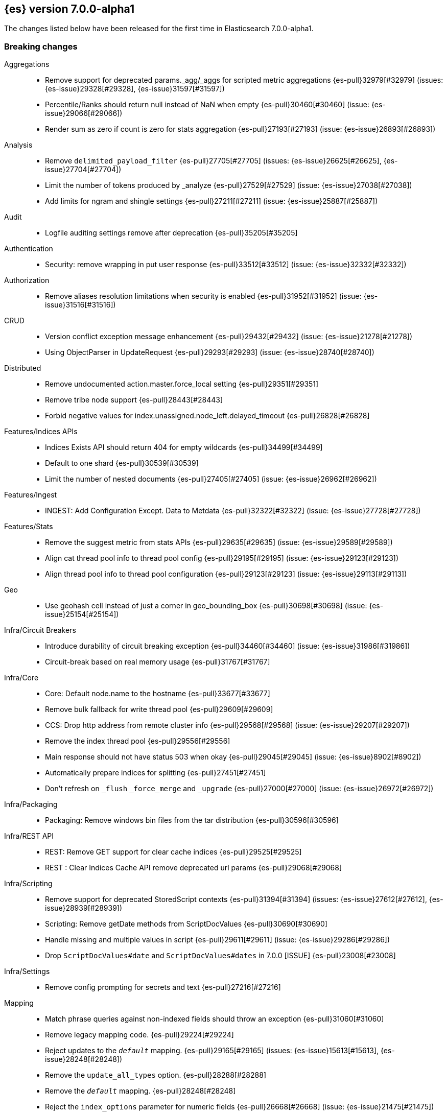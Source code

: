 [[release-notes-7.0.0-alpha1]]
== {es} version 7.0.0-alpha1

The changes listed below have been released for the first time in Elasticsearch 7.0.0-alpha1.

[[breaking-7.0.0-alpha1]]
[float]
=== Breaking changes

Aggregations::
* Remove support for deprecated params._agg/_aggs for scripted metric aggregations {es-pull}32979[#32979] (issues: {es-issue}29328[#29328], {es-issue}31597[#31597])
* Percentile/Ranks should return null instead of NaN when empty {es-pull}30460[#30460] (issue: {es-issue}29066[#29066])
* Render sum as zero if count is zero for stats aggregation {es-pull}27193[#27193] (issue: {es-issue}26893[#26893])

Analysis::
* Remove `delimited_payload_filter` {es-pull}27705[#27705] (issues: {es-issue}26625[#26625], {es-issue}27704[#27704])
* Limit the number of tokens produced by _analyze {es-pull}27529[#27529] (issue: {es-issue}27038[#27038])
* Add limits for ngram and shingle settings {es-pull}27211[#27211] (issue: {es-issue}25887[#25887])

Audit::
* Logfile auditing settings remove after deprecation  {es-pull}35205[#35205]

Authentication::
* Security: remove wrapping in put user response {es-pull}33512[#33512] (issue: {es-issue}32332[#32332])

Authorization::
* Remove aliases resolution limitations when security is enabled {es-pull}31952[#31952] (issue: {es-issue}31516[#31516])

CRUD::
* Version conflict exception message enhancement {es-pull}29432[#29432] (issue: {es-issue}21278[#21278])
* Using ObjectParser in UpdateRequest {es-pull}29293[#29293] (issue: {es-issue}28740[#28740])

Distributed::
* Remove undocumented action.master.force_local setting {es-pull}29351[#29351]
* Remove tribe node support {es-pull}28443[#28443]
* Forbid negative values for index.unassigned.node_left.delayed_timeout {es-pull}26828[#26828]

Features/Indices APIs::
* Indices Exists API should return 404 for empty wildcards {es-pull}34499[#34499]
* Default to one shard {es-pull}30539[#30539]
* Limit the number of nested documents {es-pull}27405[#27405] (issue: {es-issue}26962[#26962])

Features/Ingest::
* INGEST: Add Configuration Except. Data to Metdata {es-pull}32322[#32322] (issue: {es-issue}27728[#27728])

Features/Stats::
* Remove the suggest metric from stats APIs {es-pull}29635[#29635] (issue: {es-issue}29589[#29589])
* Align cat thread pool info to thread pool config {es-pull}29195[#29195] (issue: {es-issue}29123[#29123])
* Align thread pool info to thread pool configuration {es-pull}29123[#29123] (issue: {es-issue}29113[#29113])

Geo::
* Use geohash cell instead of just a corner in geo_bounding_box {es-pull}30698[#30698] (issue: {es-issue}25154[#25154])

Infra/Circuit Breakers::
* Introduce durability of circuit breaking exception {es-pull}34460[#34460] (issue: {es-issue}31986[#31986])
* Circuit-break based on real memory usage {es-pull}31767[#31767]

Infra/Core::
* Core: Default node.name to the hostname {es-pull}33677[#33677]
* Remove bulk fallback for write thread pool {es-pull}29609[#29609]
* CCS: Drop http address from remote cluster info {es-pull}29568[#29568] (issue: {es-issue}29207[#29207])
* Remove the index thread pool {es-pull}29556[#29556]
* Main response should not have status 503 when okay {es-pull}29045[#29045] (issue: {es-issue}8902[#8902])
* Automatically prepare indices for splitting {es-pull}27451[#27451]
* Don't refresh on `_flush` `_force_merge` and `_upgrade` {es-pull}27000[#27000] (issue: {es-issue}26972[#26972])

Infra/Packaging::
* Packaging: Remove windows bin files from the tar distribution {es-pull}30596[#30596]

Infra/REST API::
* REST: Remove GET support for clear cache indices {es-pull}29525[#29525]
* REST : Clear Indices Cache API remove deprecated url params {es-pull}29068[#29068]

Infra/Scripting::
* Remove support for deprecated StoredScript contexts {es-pull}31394[#31394] (issues: {es-issue}27612[#27612], {es-issue}28939[#28939])
* Scripting: Remove getDate methods from ScriptDocValues {es-pull}30690[#30690]
* Handle missing and multiple values in script {es-pull}29611[#29611] (issue: {es-issue}29286[#29286])
* Drop `ScriptDocValues#date` and `ScriptDocValues#dates` in 7.0.0 [ISSUE] {es-pull}23008[#23008]

Infra/Settings::
* Remove config prompting for secrets and text {es-pull}27216[#27216]

Mapping::
* Match phrase queries against non-indexed fields should throw an exception {es-pull}31060[#31060]
* Remove legacy mapping code. {es-pull}29224[#29224]
* Reject updates to the `_default_` mapping. {es-pull}29165[#29165] (issues: {es-issue}15613[#15613], {es-issue}28248[#28248])
* Remove the `update_all_types` option. {es-pull}28288[#28288]
* Remove the `_default_` mapping. {es-pull}28248[#28248]
* Reject the `index_options` parameter for numeric fields {es-pull}26668[#26668] (issue: {es-issue}21475[#21475])

Network::
* Network: Remove http.enabled setting {es-pull}29601[#29601] (issue: {es-issue}12792[#12792])
* Remove HTTP max content length leniency {es-pull}29337[#29337]

Percolator::
* remove deprecated percolator map_unmapped_fields_as_string setting {es-pull}28060[#28060]

Ranking::
* Add minimal sanity checks to custom/scripted similarities. {es-pull}33564[#33564] (issue: {es-issue}33309[#33309])
* Scroll queries asking for rescore are considered invalid {es-pull}32918[#32918] (issue: {es-issue}31775[#31775])

Search::
* Remove deprecated url parameters `_source_include` and `_source_exclude` {es-pull}35097[#35097] (issues: {es-issue}22792[#22792], {es-issue}33475[#33475])
* Disallow negative query boost {es-pull}34486[#34486] (issue: {es-issue}33309[#33309])
* Forbid negative `weight` in Function Score Query {es-pull}33390[#33390] (issue: {es-issue}31927[#31927])
* In the field capabilities API, remove support for providing fields in the request body. {es-pull}30185[#30185]
* Remove deprecated options for query_string {es-pull}29203[#29203] (issue: {es-issue}25551[#25551])
* Fix Laplace scorer to multiply by alpha (and not add) {es-pull}27125[#27125]
* Remove _primary and _replica shard preferences {es-pull}26791[#26791] (issue: {es-issue}26335[#26335])
* Limit the number of expanded fields it query_string and simple_query_string {es-pull}26541[#26541] (issue: {es-issue}25105[#25105])
* Make purely negative queries return scores of 0. {es-pull}26015[#26015] (issue: {es-issue}23449[#23449])

Snapshot/Restore::
* Include size of snapshot in snapshot metadata  {es-pull}30890[#30890] (issue: {es-issue}18543[#18543])
* Remove azure deprecated settings {es-pull}26099[#26099] (issue: {es-issue}23405[#23405])

Store::
* drop elasticsearch-translog for 7.0 {es-pull}33373[#33373] (issues: {es-issue}31389[#31389], {es-issue}32281[#32281])
* completely drop `index.shard.check_on_startup: fix` for 7.0 {es-pull}33194[#33194]

Suggesters::
* Fix threshold frequency computation in Suggesters {es-pull}34312[#34312] (issue: {es-issue}34282[#34282])
* Make Geo Context Mapping Parsing More Strict {es-pull}32821[#32821] (issues: {es-issue}32202[#32202], {es-issue}32412[#32412])
*  Make Geo Context Parsing More Strict {es-pull}32412[#32412] (issue: {es-issue}32202[#32202])
* Remove the ability to index or query context suggestions without context {es-pull}31007[#31007] (issue: {es-issue}30712[#30712])



[[breaking-java-7.0.0-alpha1]]
[float]
=== Breaking Java changes

Aggregations::
* Change GeoHashGrid.Bucket#getKey() to return String {es-pull}31748[#31748] (issue: {es-issue}30320[#30320])

Analysis::
* Remove deprecated AnalysisPlugin#requriesAnalysisSettings method {es-pull}32037[#32037] (issue: {es-issue}32025[#32025])

Features/Java High Level REST Client::
* API: Drop deprecated methods from Retry {es-pull}33925[#33925]
* REST hl client: cluster health to default to cluster level {es-pull}31268[#31268] (issue: {es-issue}29331[#29331])
* REST high-level Client: remove deprecated API methods {es-pull}31200[#31200] (issue: {es-issue}31069[#31069])

Features/Java Low Level REST Client::
* LLREST: Drop deprecated methods {es-pull}33223[#33223] (issues: {es-issue}29623[#29623], {es-issue}30315[#30315])

Geo::
* [Geo] Decouple geojson parse logic from ShapeBuilders {es-pull}27212[#27212]

Infra/Core::
* Core: Remove RequestBuilder from Action {es-pull}30966[#30966]

Infra/Transport API::
* Java api clean up: remove deprecated `isShardsAcked` {es-pull}28311[#28311] (issues: {es-issue}27784[#27784], {es-issue}27819[#27819])

[[deprecation-7.0.0-alpha1]]
[float]
=== Deprecations

Analysis::
* Replace parameter unicodeSetFilter with unicode_set_filter  {es-pull}29215[#29215] (issue: {es-issue}22823[#22823])
* Replace delimited_payload_filter by delimited_payload {es-pull}26625[#26625] (issue: {es-issue}21978[#21978])

Features/Indices APIs::
* Default copy settings to true and deprecate on the REST layer {es-pull}30598[#30598]

Infra/Transport API::
* Deprecate the transport client in favour of the high-level REST client {es-pull}27085[#27085]

Mapping::
* Deprecate type exists requests. {es-pull}34663[#34663]

Search::
* Deprecate filtering on `_type`. {es-pull}29468[#29468] (issue: {es-issue}15613[#15613])



[[feature-7.0.0-alpha1]]
[float]
=== New features

Analysis::
* Relax TermVectors API to work with textual fields other than TextFieldType {es-pull}31915[#31915] (issue: {es-issue}31902[#31902])

CCR::
* Generalize search.remote settings to cluster.remote {es-pull}33413[#33413]

Distributed::
* log messages from allocation commands {es-pull}25955[#25955] (issues: {es-issue}22821[#22821], {es-issue}25325[#25325])

Features/Ingest::
* Revert "Introduce a Hashing Processor (#31087)" {es-pull}32178[#32178]
* Add ingest-attachment support for per document `indexed_chars` limit {es-pull}28977[#28977] (issue: {es-issue}28942[#28942])

Features/Java High Level REST Client::
* GraphClient for the high level REST client and associated tests {es-pull}32366[#32366]

Features/Monitoring::
* [Elasticsearch Monitoring] Collect only display_name (for now) {es-pull}35265[#35265] (issue: {es-issue}8445[#8445])

Infra/Core::
* Skip shard refreshes if shard is `search idle` {es-pull}27500[#27500]

Infra/Logging::
* Logging: Unify log rotation for index/search slow log {es-pull}27298[#27298]

Infra/Plugins::
* Reload secure settings for plugins {es-pull}31383[#31383] (issue: {es-issue}29135[#29135])

Infra/REST API::
* Add an `include_type_name` option. {es-pull}29453[#29453] (issue: {es-issue}15613[#15613])

Machine Learning::
* [ML] Filter undefined job groups from update job calendar actions {es-pull}30757[#30757]

Mapping::
* Add a `feature_vector` field. {es-pull}31102[#31102] (issue: {es-issue}27552[#27552])
* Expose Lucene's FeatureField. {es-pull}30618[#30618]

Ranking::
* Add ranking evaluation API {es-pull}27478[#27478] (issue: {es-issue}19195[#19195])

Recovery::
* Allow to trim all ops above a certain seq# with a term lower than X, … {es-pull}31211[#31211] (issue: {es-issue}10708[#10708])

SQL::
* SQL: Add basic support for ST_AsWKT geo function {es-pull}34205[#34205]
* SQL: Add support for SYS GEOMETRY_COLUMNS {es-pull}30496[#30496] (issue: {es-issue}29872[#29872])

Search::
* Add “took” timing info to response for _msearch/template API {es-pull}30961[#30961] (issue: {es-issue}30957[#30957])
* Expose the lucene Matches API to searches [ISSUE] {es-pull}29631[#29631]
* Add allow_partial_search_results flag to search requests with default setting true {es-pull}28440[#28440] (issue: {es-issue}27435[#27435])
* Enable adaptive replica selection by default {es-pull}26522[#26522] (issue: {es-issue}24915[#24915])

Suggesters::
* serialize suggestion responses as named writeables {es-pull}30284[#30284] (issue: {es-issue}26585[#26585])



[[enhancement-7.0.0-alpha1]]
[float]
=== Enhancements

Aggregations::
* Uses MergingDigest instead of AVLDigest in percentiles agg {es-pull}28702[#28702] (issue: {es-issue}19528[#19528])

Discovery-Plugins::
* Rename discovery.zen.minimum_master_nodes [ISSUE] {es-pull}14058[#14058]

Engine::
* Remove versionType from translog {es-pull}31945[#31945]
*  do retry if primary fails on AsyncAfterWriteAction {es-pull}31857[#31857] (issues: {es-issue}31716[#31716], {es-issue}31755[#31755])
* handle AsyncAfterWriteAction exception before listener is registered {es-pull}31755[#31755] (issue: {es-issue}31716[#31716])
* Use IndexWriter#flushNextBuffer to free memory {es-pull}27753[#27753]
* Remove pre 6.0.0 support from InternalEngine {es-pull}27720[#27720]

Features/Indices APIs::
*  Add cluster-wide shard limit {es-pull}32856[#32856] (issue: {es-issue}20705[#20705])
* Remove RestGetAllAliasesAction {es-pull}31308[#31308] (issue: {es-issue}31129[#31129])
* Add rollover-creation-date setting to rolled over index {es-pull}31144[#31144] (issue: {es-issue}30887[#30887])
* add is-write-index flag to aliases {es-pull}30942[#30942]
* Make index and bulk APIs work without types. {es-pull}29479[#29479]

Features/Ingest::
* ingest: Add ignore_missing property to foreach filter (#22147) {es-pull}31578[#31578] (issue: {es-issue}22147[#22147])

Features/Java High Level REST Client::
* HLRC API for _termvectors {es-pull}32610[#32610] (issue: {es-issue}27205[#27205])

Features/Stats::
* Stats to record how often the ClusterState diff mechanism is used successfully {es-pull}26973[#26973]

Features/Watcher::
* Watcher: Validate email adresses when storing a watch {es-pull}34042[#34042] (issue: {es-issue}33980[#33980])

Infra/Circuit Breakers::
* Have circuit breaker succeed on unknown mem usage {es-pull}33125[#33125] (issue: {es-issue}31767[#31767])
* Account for XContent overhead in in-flight breaker {es-pull}31613[#31613]
* Script Stats: Add compilation limit counter to stats {es-pull}26387[#26387]

Infra/Core::
* Add RunOnce utility class that executes a Runnable exactly once {es-pull}35484[#35484]
* Improved IndexNotFoundException's default error message {es-pull}34649[#34649] (issue: {es-issue}34628[#34628])
* Set a bounded default for http.max_warning_header_count [ISSUE] {es-pull}33479[#33479]

Infra/Packaging::
* Choose JVM options ergonomically {es-pull}30684[#30684]

Infra/REST API::
* Remove hand-coded XContent duplicate checks {es-pull}34588[#34588] (issues: {es-issue}22073[#22073], {es-issue}22225[#22225], {es-issue}22253[#22253])
* Add the `include_type_name` option to the search and document APIs. {es-pull}29506[#29506] (issue: {es-issue}15613[#15613])
* Validate `op_type` for `_create` {es-pull}27483[#27483]

Infra/Scripting::
* Tests: Add support for custom contexts to mock scripts {es-pull}34100[#34100]
* Scripting: Reflect factory signatures in painless classloader {es-pull}34088[#34088]
* Handle missing values in painless {es-pull}32207[#32207] (issue: {es-issue}29286[#29286])

Infra/Settings::
* Settings: Add keystore creation to add commands {es-pull}26126[#26126]

Infra/Transport API::
* Change BWC version for VerifyRepositoryResponse {es-pull}30796[#30796] (issue: {es-issue}30762[#30762])

Network::
* Add cors support to NioHttpServerTransport {es-pull}30827[#30827] (issue: {es-issue}28898[#28898])
* Reintroduce mandatory http pipelining support {es-pull}30820[#30820]
* Make http pipelining support mandatory {es-pull}30695[#30695] (issues: {es-issue}28898[#28898], {es-issue}29500[#29500])
* Add nio http server transport {es-pull}29587[#29587] (issue: {es-issue}28898[#28898])
* Add class for serializing message to bytes {es-pull}29384[#29384] (issue: {es-issue}28898[#28898])
* Selectors operate on channel contexts {es-pull}28468[#28468] (issue: {es-issue}27260[#27260])
* Unify nio read / write channel contexts {es-pull}28160[#28160] (issue: {es-issue}27260[#27260])
* Create nio-transport plugin for NioTransport {es-pull}27949[#27949] (issue: {es-issue}27260[#27260])
* Add elasticsearch-nio jar for base nio classes {es-pull}27801[#27801] (issue: {es-issue}27802[#27802])

Ranking::
* Add k parameter to PrecisionAtK metric {es-pull}27569[#27569]

SQL::
* SQL: Introduce support for NULL values {es-pull}34573[#34573] (issue: {es-issue}32079[#32079])

Search::
* Make limit on number of expanded fields configurable {es-pull}35284[#35284] (issues: {es-issue}26541[#26541], {es-issue}34778[#34778])
* Search: Simply SingleFieldsVisitor {es-pull}34052[#34052]
* Don't count hits via the collector if the hit count can be computed from index stats. {es-pull}33701[#33701]
* Limit the number of concurrent requests per node {es-pull}31206[#31206] (issue: {es-issue}31192[#31192])
* Default max concurrent search req. numNodes * 5 {es-pull}31171[#31171] (issues: {es-issue}30783[#30783], {es-issue}30994[#30994])
* Change ScriptException status to 400 (bad request) {es-pull}30861[#30861] (issue: {es-issue}12315[#12315])
* Change default value to true for transpositions parameter of fuzzy query {es-pull}26901[#26901]
* Introducing "took" time (in ms) for `_msearch` {es-pull}23767[#23767] (issue: {es-issue}23131[#23131])

Snapshot/Restore::
* #31608 Add S3 Setting to Force Path Type Access {es-pull}34721[#34721] (issue: {es-issue}31608[#31608])

Store::
* add RemoveCorruptedShardDataCommand {es-pull}32281[#32281] (issues: {es-issue}31389[#31389], {es-issue}32279[#32279])

ZenDiscovery::
* [Zen2] Introduce vote withdrawal {es-pull}35446[#35446]
* Zen2: Add basic Zen1 transport-level BWC {es-pull}35443[#35443]
* Zen2: Add diff-based publishing {es-pull}35290[#35290]
* [Zen2] Introduce auto_shrink_voting_configuration setting {es-pull}35217[#35217]
* Introduce transport API for cluster bootstrapping {es-pull}34961[#34961]
* [Zen2] Reconfigure cluster as its membership changes {es-pull}34592[#34592] (issue: {es-issue}33924[#33924])
* Zen2: Fail fast on disconnects {es-pull}34503[#34503]
* [Zen2] Add storage-layer disruptions to CoordinatorTests {es-pull}34347[#34347]
* [Zen2] Add low-level bootstrap implementation {es-pull}34345[#34345]
* [Zen2] Gather votes from all nodes {es-pull}34335[#34335]
* Zen2: Add Cluster State Applier {es-pull}34257[#34257]
* [Zen2] Add safety phase to CoordinatorTests {es-pull}34241[#34241]
* [Zen2] Integrate FollowerChecker with Coordinator {es-pull}34075[#34075]
* Integrate LeaderChecker with Coordinator {es-pull}34049[#34049]
* Zen2: Trigger join when active master detected {es-pull}34008[#34008]
* Zen2: Update PeerFinder term on term bump {es-pull}33992[#33992]
* [Zen2] Calculate optimal cluster configuration {es-pull}33924[#33924]
* [Zen2] Introduce FollowersChecker {es-pull}33917[#33917]
* Zen2: Integrate publication pipeline into Coordinator {es-pull}33771[#33771]
* Zen2: Add DisruptableMockTransport {es-pull}33713[#33713]
* [Zen2] Implement basic cluster formation {es-pull}33668[#33668]
* [Zen2] Introduce LeaderChecker {es-pull}33024[#33024]
* Zen2: Add leader-side join handling logic {es-pull}33013[#33013]
* [Zen2] Add PeerFinder#onFoundPeersUpdated {es-pull}32939[#32939]
* [Zen2] Introduce PreVoteCollector {es-pull}32847[#32847]
* [Zen2] Introduce ElectionScheduler {es-pull}32846[#32846]
* [Zen2] Introduce ElectionScheduler {es-pull}32709[#32709]
* [Zen2] Add HandshakingTransportAddressConnector {es-pull}32643[#32643] (issue: {es-issue}32246[#32246])
* [Zen2] Add UnicastConfiguredHostsResolver {es-pull}32642[#32642] (issue: {es-issue}32246[#32246])
* Zen2: Cluster state publication pipeline {es-pull}32584[#32584] (issue: {es-issue}32006[#32006])
* [Zen2] Introduce gossip-like discovery of master nodes {es-pull}32246[#32246]
* Add core coordination algorithm for cluster state publishing  {es-pull}32171[#32171] (issue: {es-issue}32006[#32006])
* Add term and config to cluster state {es-pull}32100[#32100] (issue: {es-issue}32006[#32006])



[[bug-7.0.0-alpha1]]
[float]
=== Bug fixes

Aggregations::
* Fix InternalAutoDateHistogram reproducible failure {es-pull}32723[#32723] (issue: {es-issue}32215[#32215])

Analysis::
* Close #26771: beider_morse phonetic encoder failure when languageset unspecified  {es-pull}26848[#26848] (issue: {es-issue}26771[#26771])

Authorization::
* Empty GetAliases authorization fix {es-pull}34444[#34444] (issue: {es-issue}31952[#31952])

Docs Infrastructure::
* Docs build fails due to missing nexus.png [ISSUE] {es-pull}33101[#33101]

Features/Indices APIs::
* Validate top-level keys for create index request (#23755) {es-pull}23869[#23869] (issue: {es-issue}23755[#23755])

Features/Ingest::
* INGEST: Fix Deprecation Warning in Script Proc. {es-pull}32407[#32407]

Features/Java High Level REST Client::
* HLRC: Drop extra level from user parser {es-pull}34932[#34932]

Features/Java Low Level REST Client::
* Remove I/O pool blocking sniffing call from onFailure callback, add some logic around host exclusion {es-pull}27985[#27985] (issue: {es-issue}27984[#27984])

Features/Watcher::
* Watcher: Ignore system locale/timezone in croneval CLI tool {es-pull}33215[#33215]

Geo::
* [build] Test `GeoShapeQueryTests#testPointsOnly` fails  [ISSUE] {es-pull}27454[#27454]

Infra/Core::
* Ensure shard is refreshed once it's inactive {es-pull}27559[#27559] (issue: {es-issue}27500[#27500])

Infra/Settings::
* Change format how settings represent lists / array {es-pull}26723[#26723]

Infra/Transport API::
* Remove version read/write logic in Verify Response {es-pull}30879[#30879] (issue: {es-issue}30807[#30807])
* Enable muted Repository test {es-pull}30875[#30875] (issue: {es-issue}30807[#30807])
* Bad regex in CORS settings should throw a nicer error {es-pull}29108[#29108]

License::
* Update versions for start_trial after backport {es-pull}30218[#30218] (issue: {es-issue}30135[#30135])

Mapping::
* Ensure that field aliases cannot be used in multi-fields. {es-pull}32219[#32219]

Network::
* Adjust SSLDriver behavior for JDK11 changes {es-pull}32145[#32145] (issues: {es-issue}32122[#32122], {es-issue}32144[#32144])
* Netty4SizeHeaderFrameDecoder error {es-pull}31057[#31057]
* Fix memory leak in http pipelining {es-pull}30815[#30815] (issue: {es-issue}30801[#30801])
* Fix issue with finishing handshake in ssl driver {es-pull}30580[#30580]

Search::
* Ensure realtime `_get` and `_termvectors` don't run on the network thread {es-pull}33814[#33814] (issue: {es-issue}27500[#27500])
* [bug] fuzziness custom auto {es-pull}33462[#33462] (issue: {es-issue}33454[#33454])
* Fix inner hits retrieval when stored fields are disabled (_none_) {es-pull}33018[#33018] (issue: {es-issue}32941[#32941])
* Set maxScore for empty TopDocs to Nan rather than 0 {es-pull}32938[#32938]
* Handle leniency for cross_fields type in multi_match query {es-pull}27045[#27045] (issue: {es-issue}23210[#23210])
* Raise IllegalArgumentException instead if query validation failed {es-pull}26811[#26811] (issue: {es-issue}26799[#26799])

Security::
* Handle 6.4.0+ BWC for Application Privileges {es-pull}32929[#32929]

ZenDiscovery::
* [Zen2] Remove duplicate discovered peers {es-pull}35505[#35505]


[[upgrade-7.0.0-alpha1]]
[float]
=== Upgrades

Geo::
* Upgrade JTS to 1.14.0 {es-pull}29141[#29141] (issue: {es-issue}29122[#29122])

Infra/Core::
* Upgrade to a Lucene 8 snapshot {es-pull}33310[#33310] (issues: {es-issue}32899[#32899], {es-issue}33028[#33028], {es-issue}33309[#33309])

Network::
* NETWORKING: Fix Netty Leaks by upgrading to 4.1.28 {es-pull}32511[#32511] (issue: {es-issue}32487[#32487])
